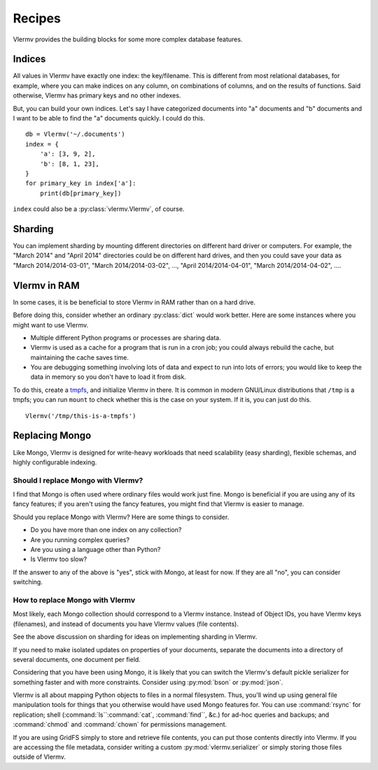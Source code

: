 Recipes
=============================
Vlermv provides the building blocks for some more complex database
features.

Indices
---------------
All values in Vlermv have exactly one index: the key/filename. This is different
from most relational databases, for example, where you can make indices
on any column, on combinations of columns, and on the results of functions.
Said otherwise, Vlermv has primary keys and no other indexes.

But, you can build your own indices. Let's say I have categorized documents
into "a" documents and "b" documents and I want to be able to find the "a"
documents quickly. I could do this. ::

    db = Vlermv('~/.documents')
    index = {
        'a': [3, 9, 2],
        'b': [8, 1, 23],
    }
    for primary_key in index['a']:
        print(db[primary_key])

``index`` could also be a :py:class:`vlermv.Vlermv`, of course.

Sharding
------------
You can implement sharding by mounting different directories on different
hard driver or computers. For example, the "March 2014" and "April 2014"
directories could be on different hard drives, and then you could save your
data as "March 2014/2014-03-01", "March 2014/2014-03-02", ...,
"April 2014/2014-04-01", "March 2014/2014-04-02", ....

Vlermv in RAM
-----------------
In some cases, it is be beneficial to store Vlermv in RAM rather than on
a hard drive.

Before doing this, consider whether an ordinary :py:class:`dict` would work
better. Here are some instances where you might want to use Vlermv.

* Multiple different Python programs or processes are sharing data.
* Vlermv is used as a cache for a program that is run in a cron job;
  you could always rebuild the cache, but maintaining the cache saves time.
* You are debugging something involving lots of data and expect to run
  into lots of errors; you would like to keep the data in memory so you
  don't have to load it from disk.

To do this, create a `tmpfs <https://en.wikipedia.org/wiki/tmpfs>`_,
and initialize Vlermv in there. It is common in modern GNU/Linux distributions
that ``/tmp`` is a tmpfs; you can run ``mount`` to check whether this is the
case on your system. If it is, you can just do this. ::

    Vlermv('/tmp/this-is-a-tmpfs')

Replacing Mongo
-----------------
Like Mongo, Vlermv is designed for write-heavy workloads that need scalability
(easy sharding), flexible schemas, and highly configurable indexing.

Should I replace Mongo with Vlermv?
~~~~~~~~~~~~~~~~~~~~~~~~~~~~~~~~~~~~~~
I find that Mongo is often used where ordinary files would work just fine.
Mongo is beneficial if you are using any of its fancy features; if you aren't
using the fancy features, you might find that Vlermv is easier to manage.

Should you replace Mongo with Vlermv? Here are some things to consider.

* Do you have more than one index on any collection?
* Are you running complex queries?
* Are you using a language other than Python?
* Is Vlermv too slow?

If the answer to any of the above is "yes", stick with Mongo, at least for
now. If they are all "no", you can consider switching.

How to replace Mongo with Vlermv
~~~~~~~~~~~~~~~~~~~~~~~~~~~~~~~~~~~~~~
Most likely, each Mongo collection should correspond to a Vlermv instance.
Instead of Object IDs, you have Vlermv keys (filenames), and instead of
documents you have Vlermv values (file contents).

See the above discussion on sharding for ideas on implementing sharding in
Vlermv.

If you need to make isolated updates on properties of your documents,
separate the documents into a directory of several documents, one document
per field.

Considering that you have been using Mongo, it is likely that you can switch
the Vlermv's default pickle serializer for something faster and with more
constraints. Consider using :py:mod:`bson` or :py:mod:`json`.

Vlermv is all about mapping Python objects to files in a normal filesystem.
Thus, you'll wind up using general file manipulation tools for things that
you otherwise would have used Mongo features for.
You can use :command:`rsync` for replication;
shell (:command:`ls``:command:`cat`, :command:`find``, &c.)
for ad-hoc queries and backups; and
:command:`chmod` and :command:`chown` for permissions management.

If you are using GridFS simply to store and retrieve file contents, you
can put those contents directly into Vlermv. If you are accessing the file
metadata, consider writing a custom :py:mod:`vlermv.serializer` or simply
storing those files outside of Vlermv.
